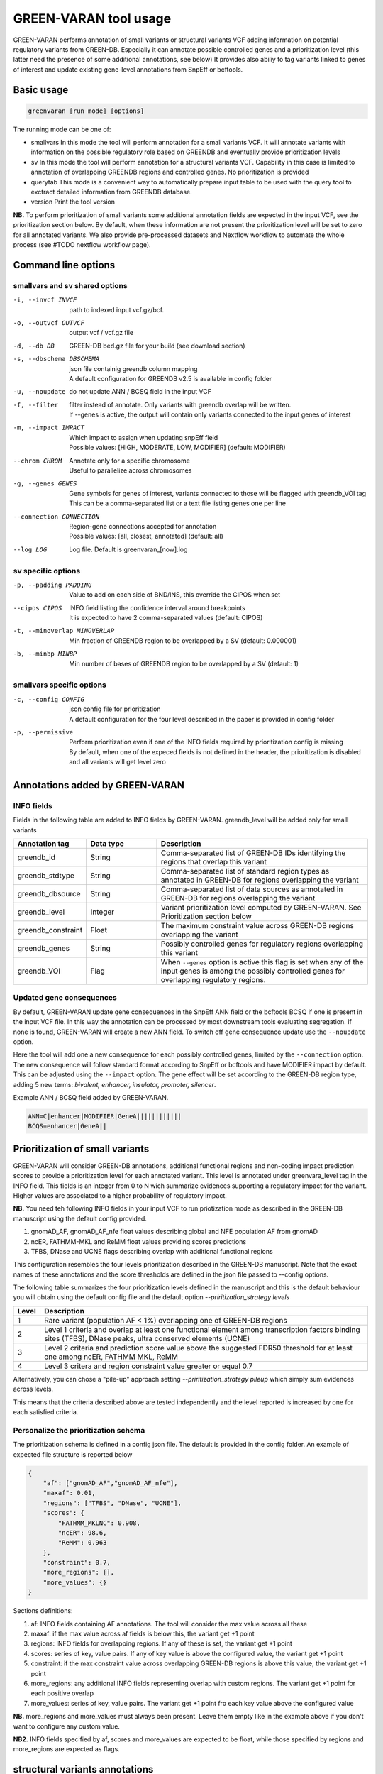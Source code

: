 GREEN-VARAN tool usage
======================

GREEN-VARAN performs annotation of small variants or structural variants VCF adding information on potential regulatory variants from GREEN-DB. 
Especially it can annotate possible controlled genes and a prioritization level (this latter need the presence of some additional annotations, see below) 
It provides also abiliy to tag variants linked to genes of interest and update existing gene-level annotations from SnpEff or bcftools.

Basic usage
~~~~~~~~~~~
.. code-block:: bash

  greenvaran [run mode] [options] 

The running mode can be one of:

- smallvars
  In this mode the tool will perform annotation for a small variants VCF.
  It will annotate variants with information on the possible regulatory role based on GREENDB and eventually provide prioritization levels
- sv
  In this mode the tool will perform annotation for a structural variants VCF.
  Capability in this case is limited to annotation of overlapping GREENDB regions and controlled genes. No prioritization is provided 
- querytab
  This mode is a convenient way to automatically prepare input table to be used with the query tool to exctract detailed information from GREENDB database.
- version
  Print the tool version

**NB.** To perform prioritization of small variants some additional annotation fields are expected in the input VCF, see the prioritization section below.
By default, when these information are not present the prioritization level will be set to zero for all annotated variants.
We also provide pre-processed datasets and Nextflow workflow to automate the whole process (see #TODO nextflow workflow page).

Command line options
~~~~~~~~~~~~~~~~~~~~
smallvars and sv shared options
###############################

-i, --invcf INVCF
    | path to indexed input vcf.gz/bcf.
-o, --outvcf OUTVCF
    | output vcf / vcf.gz file
-d, --db DB
    | GREEN-DB bed.gz file for your build (see download section)
-s, --dbschema DBSCHEMA
    | json file containig greendb column mapping
    | A default configuration for GREENDB v2.5 is available in config folder
-u, --noupdate             
    | do not update ANN / BCSQ field in the input VCF
-f, --filter
    | filter instead of annotate. Only variants with greendb overlap will be written.
    | If --genes is active, the output will contain only variants connected to the input genes of interest
-m, --impact IMPACT
    | Which impact to assign when updating snpEff field
    | Possible values: [HIGH, MODERATE, LOW, MODIFIER] (default: MODIFIER)
--chrom CHROM
    | Annotate only for a specific chromosome
    | Useful to parallelize across chromosomes
-g, --genes GENES
    | Gene symbols for genes of interest, variants connected to those will be flagged with greendb_VOI tag
    | This can be a comma-separated list or a text file listing genes one per line
--connection CONNECTION
    | Region-gene connections accepted for annotation
    | Possible values: [all, closest, annotated] (default: all)
--log LOG
    | Log file. Default is greenvaran_[now].log

sv specific options
###################
-p, --padding PADDING
    | Value to add on each side of BND/INS, this override the CIPOS when set
--cipos CIPOS
    | INFO field listing the confidence interval around breakpoints
    | It is expected to have 2 comma-separated values (default: CIPOS)
-t, --minoverlap MINOVERLAP
    | Min fraction of GREENDB region to be overlapped by a SV (default: 0.000001)
-b, --minbp MINBP
    | Min number of bases of GREENDB region to be overlapped by a SV (default: 1)


smallvars specific options
##########################
-c, --config CONFIG
    | json config file for prioritization
    | A default configuration for the four level described in the paper is provided in config folder
-p, --permissive
    | Perform prioritization even if one of the INFO fields required by prioritization config is missing
    | By default, when one of the expeced fields is not defined in the header, the prioritization is disabled and all variants will get level zero


Annotations added by GREEN-VARAN
~~~~~~~~~~~~~~~~~~~~~~~~~~~~~~~~
INFO fields
###########
Fields in the following table are added to INFO fields by GREEN-VARAN. greendb_level will be added only for small variants

.. csv-table::
    :header: "Annotation tag","Data type","Description"
    :widths: 20,20,60

    greendb_id,String,Comma-separated list of GREEN-DB IDs identifying the regions that overlap this variant
    greendb_stdtype,String,Comma-separated list of standard region types as annotated in GREEN-DB for regions overlapping the variant
    greendb_dbsource,String,Comma-separated list of data sources as annotated in GREEN-DB for regions overlapping the variant
    greendb_level,Integer,Variant prioritization level computed by GREEN-VARAN. See Prioritization section below
    greendb_constraint,Float,The maximum constraint value across GREEN-DB regions overlapping the variant
    greendb_genes,String,Possibly controlled genes for regulatory regions overlapping this variant
    greendb_VOI,Flag,When ``--genes`` option is active this flag is set when any of the input genes is among the possibly controlled genes for overlapping regulatory regions.

Updated gene consequences
#########################
By default, GREEN-VARAN update gene consequences in the SnpEff ANN field or the bcftools BCSQ if one is present in the input VCF file.
In this way the annotation can be processed by most downstream tools evaluating segregation.
If none is found, GREEN-VARAN will create a new ANN field. To switch off gene consequence update use the ``--noupdate`` option.

Here the tool will add one a new consequence for each possibly controlled genes, limited by the ``--connection`` option.
The new consequence will follow standard format according to SnpEff or bcftools and have MODIFIER impact by default.
This can be adjusted using the ``--impact`` option.
The gene effect will be set according to the GREEN-DB region type, adding 5 new terms: `bivalent, enhancer, insulator, promoter, silencer`.

Example ANN / BCSQ field added by GREEN-VARAN.

.. code-block:: bash

    ANN=C|enhancer|MODIFIER|GeneA||||||||||||
    BCQS=enhancer|GeneA||


Prioritization of small variants
~~~~~~~~~~~~~~~~~~~~~~~~~~~~~~~~

GREEN-VARAN will consider GREEN-DB annotations, additional functional regions and non-coding impact prediction scores to provide a prioritization level for each annotated variant.
This level is annotated under greenvara_level tag in the INFO field.
This fields is an integer from 0 to N wich summarize evidences supporting a regulatory impact for the variant.
Higher values are associated to a higher probability of regulatory impact.

**NB.** You need teh following INFO fields in your input VCF to run priotization mode as described in the GREEN-DB manuscript 
using the default config provided. 

1. gnomAD_AF, gnomAD_AF_nfe float values describing global and NFE population AF from gnomAD 
2. ncER, FATHMM-MKL and ReMM float values providing scores predictions
3. TFBS, DNase and UCNE flags describing overlap with additional functional regions 

This configuration resembles the four levels prioritization described in the GREEN-DB manuscript. 
Note that the exact names of these annotations and the score thresholds are defined in the json file passed to --config options.

The following table summarizes the four prioritization levels defined in the manuscript and this is the default behaviour
you will obtain using the default config file and the default option `--priritization_strategy levels`

+-------+-------------------------------------------------------------------------------------------------------------------------------------------------------------+
| Level | Description                                                                                                                                                 |
+=======+=============================================================================================================================================================+
| 1     | Rare variant (population AF < 1%) overlapping one of GREEN-DB regions                                                                                       |
+-------+-------------------------------------------------------------------------------------------------------------------------------------------------------------+
| 2     | Level 1 criteria and overlap at least one functional element among transcription factors binding sites (TFBS), DNase peaks, ultra conserved elements (UCNE) |
+-------+-------------------------------------------------------------------------------------------------------------------------------------------------------------+
| 3     | Level 2 criteria and prediction score value above the suggested FDR50 threshold for at least one among ncER, FATHMM MKL, ReMM                               |  
+-------+-------------------------------------------------------------------------------------------------------------------------------------------------------------+
| 4     | Level 3 critera and region constraint value greater or equal 0.7                                                                                            |
+-------+-------------------------------------------------------------------------------------------------------------------------------------------------------------+

Alternatively, you can chose a "pile-up" approach setting `--priritization_strategy pileup` which simply sum evidences across levels.

This means that the criteria described above are tested independently and the level reported is increased by one for each satisfied criteria.

Personalize the prioritization schema
#####################################

The prioritization schema is defined in a config json file. The default is provided in the config folder. 
An example of expected file structure is reported below

.. code-block:: bash

   {
       "af": ["gnomAD_AF","gnomAD_AF_nfe"],
       "maxaf": 0.01,
       "regions": ["TFBS", "DNase", "UCNE"],
       "scores": {
           "FATHMM_MKLNC": 0.908,
           "ncER": 98.6,
           "ReMM": 0.963
       },
       "constraint": 0.7,
       "more_regions": [],
       "more_values": {}
   }

Sections definitions:

1. af: INFO fields containing AF annotations. The tool will consider the max value across all these
2. maxaf: if the max value across af fields is below this, the variant get +1 point
3. regions: INFO fields for overlapping regions. If any of these is set, the variant get +1 point
4. scores: series of key, value pairs. If any of key value is above the configured value, the variant get +1 point
5. constraint: if the max constraint value across overlapping GREEN-DB regions is above this value, the variant get +1 point  
6. more_regions: any additional INFO fields representing overlap with custom regions. The variant get +1 point for each positive overlap
7. more_values: series of key, value pairs. The variant get +1 point fro each key value above the configured value

**NB.** more_regions and more_values must always been present. Leave them empty like in the example above if you don't want to configure any custom value.

**NB2.** INFO fields specified by af, scores and more_values are expected to be float, while those specified by regions and more_regions are expected as flags.

structural variants annotations
~~~~~~~~~~~~~~~~~~~~~~~~~~~~~~~
The annotation of structural variants is based on overlap with the regulatory regions defined in GREEN-DB.
This is treated differently according to the SV type:

- For **DEL, DUP, INV** an interval is constructed based on position field and the END info field from INFO.
  When END is missing, the tool will try to use SVLEN instead. If none is not found the variant is not annotated 
  The user can then set a minimum level of overlap as either overlap fraction (``--minoverlap``) or N bp overlap (``--minbp``).
  A GREEN-DB region is added to annotation only if its overlapping porting is larger or equal to both threshold
- For **INS and BND**, an interval is constructed using the position and the coordinates in the CIPOS field (an alternative field can be set using ``--cipos``).
  This is done since INS and BND are often represented as single positions in structural variants VCF.
  Alternatively, the user can provide a padding values using ``--padding`` and this value will be added aroud position 
  For these kind of variants any overlapping GREEN-DB region will be reported, diregarding the overlap threasholds

Singularity
~~~~~~~~~~~
The tool binaries should work on most linux based system. In case you have any issue, we also provdie GREEN-VARAN as Singularity image (tested on singularity >= 3.2). 
A Singularity recipe is included in the repository or you can pull the image from Singularity Library using

``singularity pull library://edg1983/greenvaran/greenvaran:latest``

Usage
#####

The image contains both greenvaran and greendb_query tools.
The general usage is:

.. code-block:: bash

    singularity exec \
    greenvaran.sif \
    tool_name [tool arguments]

Bind specific folders for resources or data
###########################################

The tool needs access to input VCF file, required GREEN-DB bed file and config files so remember to bind the corresponding locations in the container 

See the following example where we use the current working directory for input/output, while other files are located
in the default config / resources folder within greenvaran folder. In the example we use GRCh38 genome build

.. code-block:: bash

    singularity exec \
    --bind /greenvaran_path/resources/GRCh38:/db_files \
    --bind /greenvaran_path/config:/config_files \
    --bind ${PWD}:/data \
    greenvaran.sif \
    greenvaran -i /data/input.vcf.gz \
    -o /data/output.vcf.gz \
    --db /db_files/GRCh38_GREEN-DB.bed.gz \
    --dbschema /config_files/greendb_schema_v2.5.json \
    --config /config_files/prioritize_smallvars.json
    [additional tool arguments]


Example usage
~~~~~~~~~~~~~
small variants test
###################
.. code-block:: bash

    greenvaran smallvars \
    --invcf test/VCF/GRCh38.test.smallvars.vcf.gz \
    --outvcf test/out/smallvars.annotated.vcf.gz \
    --config config/prioritize_smallvars.json \
    --dbschema config/greendb_schema_v2.5.json \
    --db resources/GRCh38/GRCh38_GREEN-DB.bed.gz \
    --genes test/VCF/genes_list_example.txt

structural variants test
########################
.. code-block:: bash

    greenvaran sv \
    --invcf test/VCF/GRCh38.test.SV.vcf.gz \
    --outvcf test/out/SV.annotated.vcf.gz \
    --dbschema config/greendb_schema_v2.5.json \
    --db resources/GRCh38/GRCh38_GREEN-DB.bed.gz \
    --minbp 10
